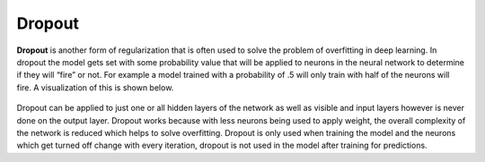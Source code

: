 ********
Dropout
********

**Dropout** is another form of regularization that is often used to solve the problem of overfitting in deep learning. In dropout the model gets set with some probability value that will be applied to neurons in the neural network to determine if they will “fire” or not. For example a model trained with a probability of .5 will only train with half of the neurons will  fire. A visualization of this is shown below. 

.. figure:: _img/overfitting.PNG

Dropout can be applied to just one or all hidden layers of the network as well as visible and input layers however is never done on the output layer. Dropout works because with less neurons being used to apply weight, the overall complexity of the network is reduced which helps to solve overfitting. Dropout is only used when training the model and the neurons which get turned off change with every iteration, dropout is not used in the model after training for predictions. 

